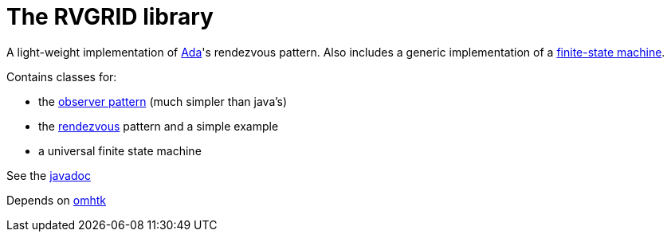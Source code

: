 = The RVGRID library

A light-weight implementation of https://www.adaic.org/[Ada]'s rendezvous pattern. Also includes a generic implementation of a https://en.wikipedia.org/wiki/Finite-state_machine[finite-state machine].

Contains classes for:

* the https://en.wikipedia.org/wiki/Observer_pattern[observer pattern] (much simpler than java's)
* the https://learn.adacore.com/courses/Ada_For_The_CPP_Java_Developer/chapters/11_Concurrency.html#rendezvous[rendezvous] pattern and a simple example
* a universal finite state machine

See the https://3worlds.github.io/rvgrid/rvgrid/javadoc/index.html[javadoc]

Depends on https://github.com/3worlds/omhtk[omhtk]
